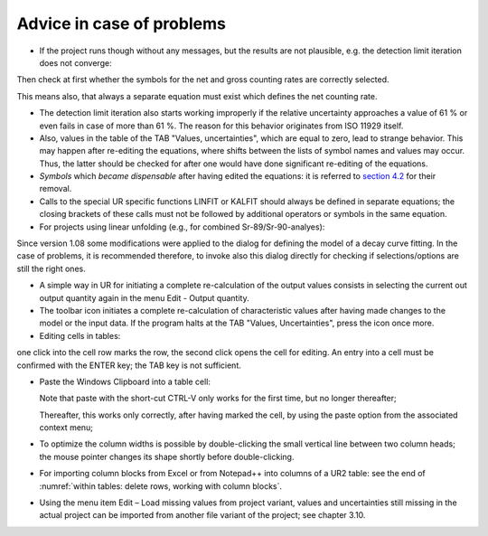 Advice in case of problems
--------------------------

-  If the project runs though without any messages, but the results are
   not plausible, e.g. the detection limit iteration does not converge:

Then check at first whether the symbols for the net and gross counting
rates are correctly selected.

This means also, that always a separate equation must exist which
defines the net counting rate.

-  The detection limit iteration also starts working improperly if the
   relative uncertainty approaches a value of 61 % or even fails in case
   of more than 61 %. The reason for this behavior originates from ISO
   11929 itself.

-  Also, values in the table of the TAB "Values, uncertainties", which
   are equal to zero, lead to strange behavior. This may happen after
   re-editing the equations, where shifts between the lists of symbol
   names and values may occur. Thus, the latter should be checked for
   after one would have done significant re-editing of the equations.

-  *Symbols* which *became dispensable* after having edited the
   equations: it is referred to `section
   4.2 <#URH_Dispensable_Symbols_EN>`__ for their removal.

-  Calls to the special UR specific functions LINFIT or KALFIT should
   always be defined in separate equations; the closing brackets of
   these calls must not be followed by additional operators or symbols
   in the same equation.

-  For projects using linear unfolding (e.g., for combined
   Sr-89/Sr-90-analyes):

Since version 1.08 some modifications were applied to the dialog for
defining the model of a decay curve fitting. In the case of problems, it
is recommended therefore, to invoke also this dialog directly for
checking if selections/options are still the right ones.

-  A simple way in UR for initiating a complete re-calculation of the
   output values consists in selecting the current out output quantity
   again in the menu Edit - Output quantity.

-  The toolbar icon |view-refresh| initiates a complete
   re-calculation of characteristic values after having made changes to
   the model or the input data. If the program halts at the TAB "Values,
   Uncertainties", press the |view-refresh| icon once more.

-  Editing cells in tables:

one click into the cell row marks the row, the second click opens the
cell for editing. An entry into a cell must be confirmed with the ENTER
key; the TAB key is not sufficient.

-  Paste the Windows Clipboard into a table cell:

   Note that paste with the short-cut CTRL-V only works for the first
   time, but no longer thereafter;

   Thereafter, this works only correctly, after having marked the cell,
   by using the paste option from the associated context menu;

-  To optimize the column widths is possible by double-clicking the
   small vertical line between two column heads; the mouse pointer
   changes its shape shortly before double-clicking.

-  For importing column blocks from Excel or from Notepad++ into columns
   of a UR2 table: see the end of :numref:`within tables: delete rows, working with column blocks`.

-  Using the menu item Edit – Load missing values from project variant, values and
   uncertainties still missing in the actual project can be imported from another file
   variant of the project; see chapter 3.10.

.. |view-refresh| image:: /icons/view-refresh.png
   :height: 2ex
   :align: middle
   :class: no-scaled-link
